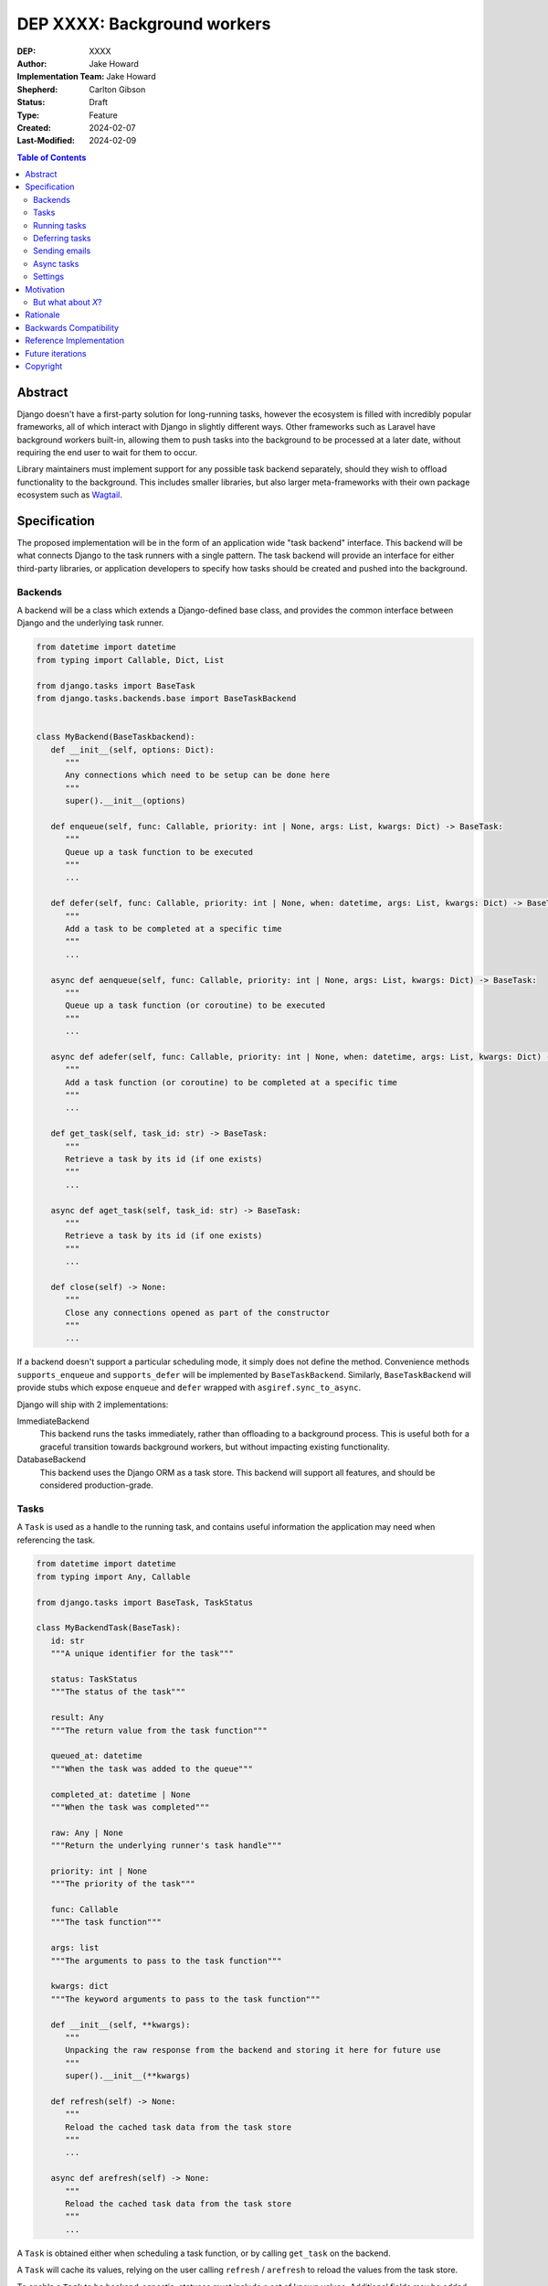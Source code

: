 =============================
DEP XXXX: Background workers
=============================

:DEP: XXXX
:Author: Jake Howard
:Implementation Team: Jake Howard
:Shepherd: Carlton Gibson
:Status: Draft
:Type: Feature
:Created: 2024-02-07
:Last-Modified: 2024-02-09

.. contents:: Table of Contents
   :depth: 3
   :local:

Abstract
========

Django doesn't have a first-party solution for long-running tasks, however the ecosystem is filled with incredibly popular frameworks, all of which interact with Django in slightly different ways. Other frameworks such as Laravel have background workers built-in, allowing them to push tasks into the background to be processed at a later date, without requiring the end user to wait for them to occur.

Library maintainers must implement support for any possible task backend separately, should they wish to offload functionality to the background. This includes smaller libraries, but also larger meta-frameworks with their own package ecosystem such as `Wagtail <https://wagtail.org>`_.

Specification
=============

The proposed implementation will be in the form of an application wide "task backend" interface. This backend will be what connects Django to the task runners with a single pattern. The task backend will provide an interface for either third-party libraries, or application developers to specify how tasks should be created and pushed into the background.

Backends
--------

A backend will be a class which extends a Django-defined base class, and provides the common interface between Django and the underlying task runner.

.. code:: python

   from datetime import datetime
   from typing import Callable, Dict, List

   from django.tasks import BaseTask
   from django.tasks.backends.base import BaseTaskBackend


   class MyBackend(BaseTaskbackend):
      def __init__(self, options: Dict):
         """
         Any connections which need to be setup can be done here
         """
         super().__init__(options)

      def enqueue(self, func: Callable, priority: int | None, args: List, kwargs: Dict) -> BaseTask:
         """
         Queue up a task function to be executed
         """
         ...

      def defer(self, func: Callable, priority: int | None, when: datetime, args: List, kwargs: Dict) -> BaseTask:
         """
         Add a task to be completed at a specific time
         """
         ...

      async def aenqueue(self, func: Callable, priority: int | None, args: List, kwargs: Dict) -> BaseTask:
         """
         Queue up a task function (or coroutine) to be executed
         """
         ...

      async def adefer(self, func: Callable, priority: int | None, when: datetime, args: List, kwargs: Dict) -> BaseTask:
         """
         Add a task function (or coroutine) to be completed at a specific time
         """
         ...

      def get_task(self, task_id: str) -> BaseTask:
         """
         Retrieve a task by its id (if one exists)
         """
         ...

      async def aget_task(self, task_id: str) -> BaseTask:
         """
         Retrieve a task by its id (if one exists)
         """
         ...

      def close(self) -> None:
         """
         Close any connections opened as part of the constructor
         """
         ...

If a backend doesn't support a particular scheduling mode, it simply does not define the method. Convenience methods ``supports_enqueue`` and ``supports_defer`` will be implemented by ``BaseTaskBackend``. Similarly, ``BaseTaskBackend`` will provide stubs which expose ``enqueue`` and ``defer`` wrapped with ``asgiref.sync_to_async``.

Django will ship with 2 implementations:

ImmediateBackend
   This backend runs the tasks immediately, rather than offloading to a background process. This is useful both for a graceful transition towards background workers, but without impacting existing functionality.

DatabaseBackend
   This backend uses the Django ORM as a task store. This backend will support all features, and should be considered production-grade.

Tasks
-----

A ``Task`` is used as a handle to the running task, and contains useful information the application may need when referencing the task.

.. code:: python

   from datetime import datetime
   from typing import Any, Callable

   from django.tasks import BaseTask, TaskStatus

   class MyBackendTask(BaseTask):
      id: str
      """A unique identifier for the task"""

      status: TaskStatus
      """The status of the task"""

      result: Any
      """The return value from the task function"""

      queued_at: datetime
      """When the task was added to the queue"""

      completed_at: datetime | None
      """When the task was completed"""

      raw: Any | None
      """Return the underlying runner's task handle"""

      priority: int | None
      """The priority of the task"""

      func: Callable
      """The task function"""

      args: list
      """The arguments to pass to the task function"""

      kwargs: dict
      """The keyword arguments to pass to the task function"""

      def __init__(self, **kwargs):
         """
         Unpacking the raw response from the backend and storing it here for future use
         """
         super().__init__(**kwargs)

      def refresh(self) -> None:
         """
         Reload the cached task data from the task store
         """
         ...

      async def arefresh(self) -> None:
         """
         Reload the cached task data from the task store
         """
         ...

A ``Task`` is obtained either when scheduling a task function, or by calling ``get_task`` on the backend.

A ``Task`` will cache its values, relying on the user calling ``refresh`` / ``arefresh`` to reload the values from the task store.

To enable a ``Task`` to be backend-agnostic, statuses must include a set of known values. Additional fields may be added if the backend supports them, but these attributes must be supported:

:New: The task has been created, but hasn't started running yet
:Running: The task is currently running
:Failed: The task failed
:Complete: The task is complete, and the result is accessible

Running tasks
-------------

Tasks can be queued using ``enqueue``, a proxy method which calls ``enqueue`` on the default task backend:

.. code:: python

   from django.tasks import enqueue

   def do_a_task(*args, **kwargs):
      pass

   # Submit the task function to be run
   task = enqueue(do_a_task)

   # Optionally, provide arguments
   task = enqueue(do_a_task, args=[], kwargs={})

Similar methods are also available for ``defer``, ``aenqueue`` and ``adefer``. When multiple task backends are configured, each can be obtained from a global ``tasks`` connection handler:

.. code:: python

   from django.tasks import tasks

   def do_a_task(*args, **kwargs):
      pass

   # Submit the task function to be run
   task = tasks["special"].enqueue(do_a_task)

   # Optionally, provide arguments
   task = tasks["special"].enqueue(do_a_task, args=[], kwargs={})

When enqueueing tasks, ``args`` and ``kwargs`` are intentionally their own dedicated arguments to make the API simpler and backwards-compatible should other attributes be added in future.

Here, ``do_a_task`` can either be a regular function or coroutine. It will be up to the backend implementor to determine whether coroutines are supported.

Deferring tasks
---------------

Tasks may also be "deferred" to run at a specific time in the future:

.. code:: python

   from django.utils import timezone
   from datetime import timedelta
   from django.tasks import defer

   task = defer(do_a_task, when=timezone.now() + timedelta(minutes=5))

When scheduling a task, it may not be **exactly** that time a task is executed, however it should be accurate to within a few seconds. This will depend on the current state of the queue and task runners, and is out of the control of Django.

Sending emails
--------------

One of the easiest and most common places that offloading work to the background can be performed is sending emails. Sending an email requires communicating with an external, potentially third-party service, which adds additional latency and risk to web requests. These can be easily offloaded to the background.

Django will ship with an additional task-based SMTP email backend, configured identically to the existing SMTP backend. The other backends included with Django don't benefit from being moved to the background.

Async tasks
-----------

Where the underlying task runner supports it, backends may also provide an ``async``-compatible interface for task running, using ``a``-prefixed methods:

.. code:: python

   from django.tasks import aenqueue

   await aenqueue(do_a_task)

Settings
---------

.. code:: python

   TASKS = {
      "default": {
         "BACKEND": "django.tasks.backends.ImmediateBackend",
         "OPTIONS": {}
      }
   }

``OPTIONS`` is passed as-is to the backend's constructor.

Motivation
==========

Having a first-party interface for background workers poses 2 main benefits:

Firstly, it lowers the barrier to entry for offloading computation to the background. Currently, a user needs to research different worker technologies, follow their integration tutorial, and modify how their tasks are called. Instead, a developer simply needs to install the dependencies, and work out how to *run* the background worker. Similarly, a developer can start determining which actions should run in the background before implementing a true background worker, and avoid refactoring should the backend change over time.

Secondly, it allows third-party libraries to offload some of their execution. Currently, library maintainers need to either accept their code will run inside the request-response lifecycle, or provide hooks for application developers to offload actions themselves. This can be particularly helpful when offloading certain expensive signals.

One of the key benefits behind background workers is removing the requirement for the user to wait for tasks they don't need to, moving computation and complexity out of the request-response cycle, towards dedicated background worker processes. Moving certain actions to be run in the background not improves performance of web requests, but also allows those actions to run on specialised hardware, potentially scaled differently to the web servers. This presents an opportunity to greatly decrease the percieved execution time of certain common actions performed by Django projects.

The target audience for ``DatabaseBackend`` and a SQL-based queue are likely fairly well aligned with those who may choose something like PostgreSQL FTS over something like ElasticSearch. ElasticSearch is probably better for those 10% of users who really need it, but doesn't mean the other 90% won't be perfectly happy with PostgreSQL, and probably wouldn't benefit from ElasticSearch anyway.

But what about *X*?
-------------------

The most obvious alternative to this DEP would be to standardise on a task implementation and vendor it in to Django. The Django ecosystem is already full of background worker libraries, eg Celery and RQ. Writing a production-ready task runner is a complex and nuanced undertaking, and discarding the work already done is a waste.

This proposal doesn't seek to replace existing tools, nor add yet another option for developers to consider. The primary motivation is creating a shared API contract between worker libaries and developers. It does however provide a simple way to get started, with a solution suitable for most sizes of projects (``DatabaseBackend``). Slowly increasing features, adding more built-in storage backends and a first-party task runner aren't out of the question for the future, but must be done with careful planning and consideration.

Rationale
=========

This proposed implementation specifically doesn't assume anything about the user's setup. This not only reduces the chances of Django conflicting with existing task systems a user may be using (eg Celery, RQ), but also allows it to work with almost any hosting environment a user might be using.

This proposal started out as `Wagtail RFC 72 <https://github.com/wagtail/rfcs/pull/72>`_, as it was becoming clear a unified interface for background tasks was required, without imposing on a developer's decisions for how the tasks are executed. Wagtail is run in many different forms at many differnt scales, so it needed to be possible to allow developers to choose the backend they're comfortable with, in a way which Wagtail and its associated packages can execute tasks without assuming anything of the environment it's running in.

The global task connection ``tasks`` is used to access the configured backends, with global versions of those methods available for the default backend. This contradicts the pattern already used for storage and caches. A "task" is already used in a number of places to refer to an executed task, so using it to refer to the default backend is confusing and may lead to it being overridden in the current scope:

.. code:: python

   from django.tasks import task

   # Later...
   task = task.enqueue(do_a_thing)

   # Clearer
   thing_task = task.enqueue(do_a_thing)

Backwards Compatibility
=======================

So that library maintainers can use this integration without concern as to whether a Django project has configured background workers, the default configuration will use the ``ImmediateBackend``. Developers on older versions of Django but who need libraries which assume tasks are available can use the reference implementation.

Reference Implementation
========================

The reference implementation will be developed alongside this DEP process. This implementation will serve both as an "early-access" demo to get initial feedback and start using the interface, as the basis for the integration with Django core, but also as a backport for users of supported Django versions prior to this work being released.

A more complete implementation picture can be found at https://github.com/RealOrangeOne/django-core-tasks, however it should not be considered final.

Future iterations
=================

The field of background tasks is vast, and attempting to implement everything supported by existing tools in the first iteration is futile. The following functionality has been considered, and deemed explicitly out of scope of the first pass, but still worthy of future development:

- Completion hooks, to run subsequent tasks automatically
- Bulk queueing
- Automated task retrying
- A generic way of executing task runners. This will remain the repsonsibility of the underlying implementation, and the user to execute correctly.
- Observability into task queues, including monitoring and reporting
- Cron-based scheduling

Copyright
=========

This document has been placed in the public domain per the Creative Commons
CC0 1.0 Universal license (http://creativecommons.org/publicdomain/zero/1.0/deed).
